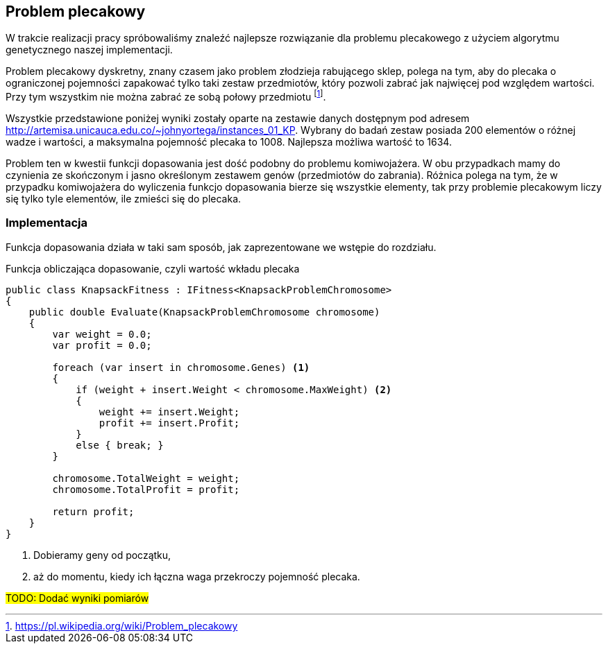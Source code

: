 == Problem plecakowy
W trakcie realizacji pracy spróbowaliśmy znaleźć najlepsze rozwiązanie dla problemu plecakowego z użyciem algorytmu genetycznego naszej implementacji.

Problem plecakowy dyskretny, znany czasem jako problem złodzieja rabującego sklep, polega na tym, aby do plecaka o ograniczonej pojemności zapakować tylko taki zestaw przedmiotów, który pozwoli zabrać jak najwięcej pod względem wartości. 
Przy tym wszystkim nie można zabrać ze sobą połowy przedmiotu footnote:[https://pl.wikipedia.org/wiki/Problem_plecakowy].

Wszystkie przedstawione poniżej wyniki zostały oparte na zestawie danych dostępnym pod adresem http://artemisa.unicauca.edu.co/~johnyortega/instances_01_KP. 
Wybrany do badań zestaw posiada 200 elementów o różnej wadze i wartości, a maksymalna pojemność plecaka to 1008.
Najlepsza możliwa wartość to 1634. 

Problem ten w kwestii funkcji dopasowania jest dość podobny do problemu komiwojażera.
W obu przypadkach mamy do czynienia ze skończonym i jasno określonym zestawem genów (przedmiotów do zabrania). 
Różnica polega na tym, że w przypadku komiwojażera do wyliczenia funkcjo dopasowania bierze się wszystkie elementy, tak przy problemie plecakowym liczy się tylko tyle elementów, ile zmieści się do plecaka.

=== Implementacja

Funkcja dopasowania działa w taki sam sposób, jak zaprezentowane we wstępie do rozdziału.

[source,csharp]
.Funkcja obliczająca dopasowanie, czyli wartość wkładu plecaka
----
public class KnapsackFitness : IFitness<KnapsackProblemChromosome>
{
    public double Evaluate(KnapsackProblemChromosome chromosome)
    {
        var weight = 0.0;
        var profit = 0.0;

        foreach (var insert in chromosome.Genes) <1>
        {
            if (weight + insert.Weight < chromosome.MaxWeight) <2>
            {
                weight += insert.Weight;
                profit += insert.Profit;
            }
            else { break; }
        }

        chromosome.TotalWeight = weight;
        chromosome.TotalProfit = profit;

        return profit;
    }
}
----

<1> Dobieramy geny od początku,
<2> aż do momentu, kiedy ich łączna waga przekroczy pojemność plecaka.

#TODO: Dodać wyniki pomiarów#
